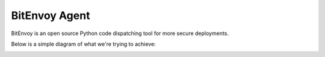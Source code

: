 BitEnvoy Agent
====

BitEnvoy is an open source Python code dispatching tool for more secure
deployments.

Below is a simple diagram of what we're trying to achieve:

.. image:: artwork/bitenvoy.png
